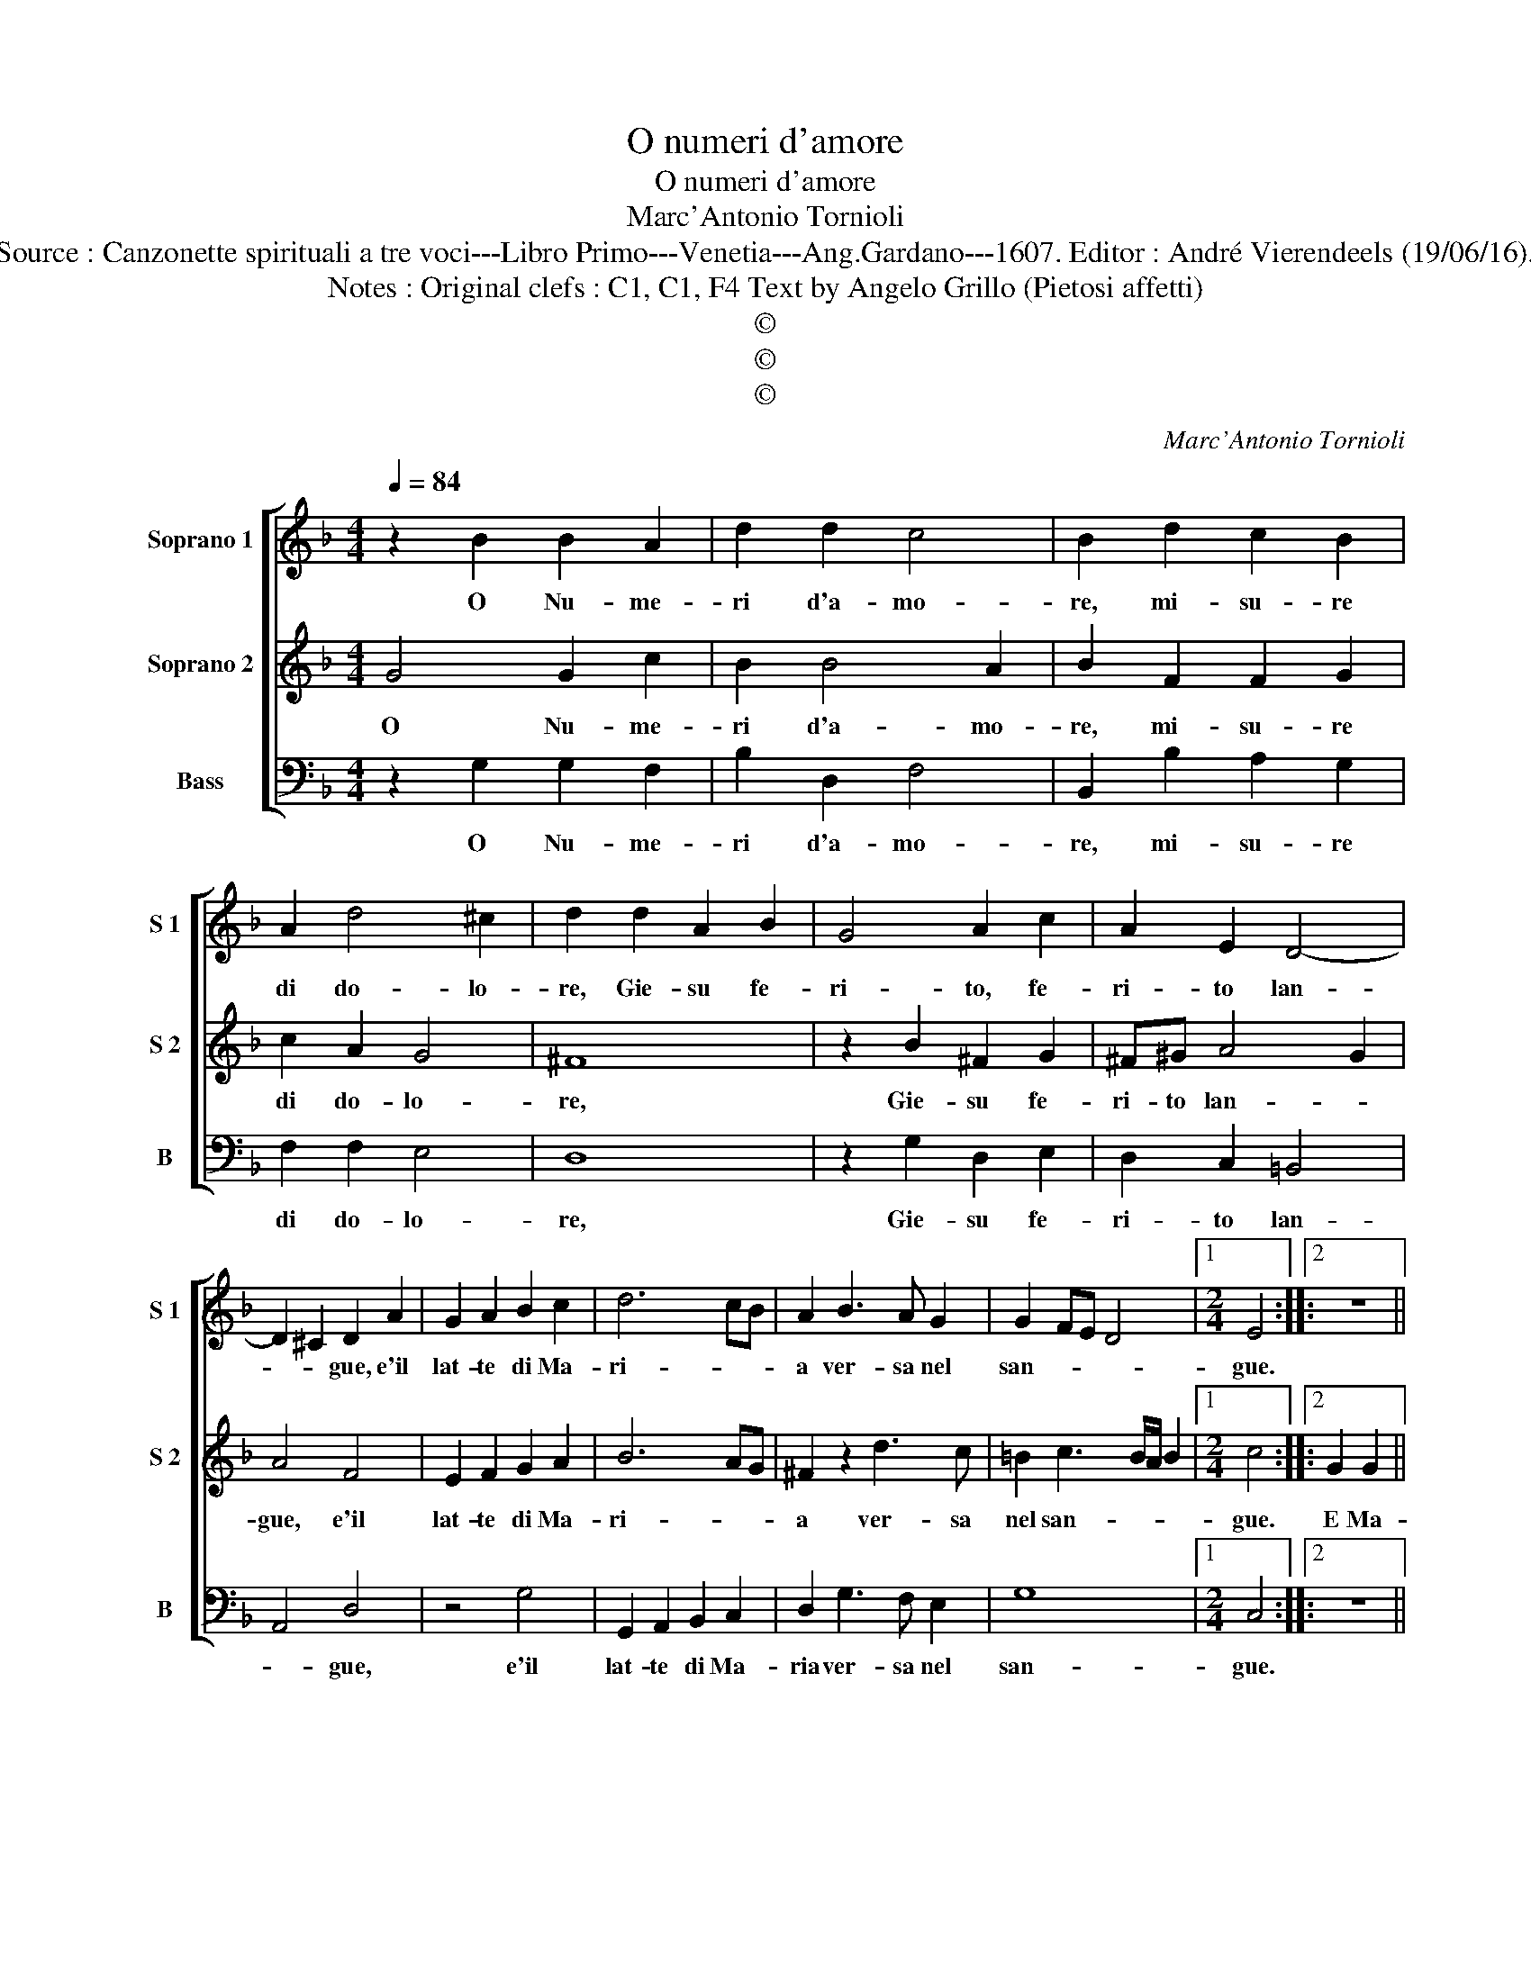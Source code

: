 X:1
T:O numeri d'amore
T:O numeri d'amore
T:Marc'Antonio Tornioli
T:Source : Canzonette spirituali a tre voci---Libro Primo---Venetia---Ang.Gardano---1607. Editor : André Vierendeels (19/06/16).
T:Notes : Original clefs : C1, C1, F4 Text by Angelo Grillo (Pietosi affetti)
T:©
T:©
T:©
C:Marc'Antonio Tornioli
Z:©
%%score [ 1 2 3 ]
L:1/8
Q:1/4=84
M:4/4
K:F
V:1 treble nm="Soprano 1" snm="S 1"
V:2 treble nm="Soprano 2" snm="S 2"
V:3 bass nm="Bass" snm="B"
V:1
 z2 B2 B2 A2 | d2 d2 c4 | B2 d2 c2 B2 | A2 d4 ^c2 | d2 d2 A2 B2 | G4 A2 c2 | A2 E2 D4- | %7
w: O Nu- me-|ri d'a- mo-|re, mi- su- re|di do- lo-|re, Gie- su fe-|ri- to, fe-|ri- to lan-|
 D2 ^C2 D2 A2 | G2 A2 B2 c2 | d6 cB | A2 B3 A G2 | G2 FE D4 |1[M:2/4] E4 ::2 z4 || %14
w: * * gue, e'il|lat- te di Ma-|ri- * *|a ver- sa nel|san- * * *|gue.||
[M:4/4] z4 B2 B2 | B4 B2 c2 | B4 A2 c2 | d2 c2 B2 A2 | G4 c3 B | A2 d4 G2 | c8 | B4 d2 dd | d4 A4 | %23
w: E Ma-|ria pian- ge'in|tan- to'e il|san- gue di Gie-|su ver- sa|nel pian- *||to, quan- do ma-|te- ria|
 c4 d4 | B4 A4 | A6 G2 | z2 B2 A3 A | G3 G B2 B2 | A4 B2 c2- | c2 B2 A4 | G8 :| %31
w: piu do-|len- t'e|pi- a,|heb- be gia|mai l'an- ge- li-|c'ar- mo- ni-||a.|
V:2
 G4 G2 c2 | B2 B4 A2 | B2 F2 F2 G2 | c2 A2 G4 | ^F8 | z2 B2 ^F2 G2 | ^F^G A4 G2 | A4 F4 | %8
w: O Nu- me-|ri d'a- mo-|re, mi- su- re|di do- lo-|re,|Gie- su fe-|ri- to lan- *|gue, e'il|
 E2 F2 G2 A2 | B6 AG | ^F2 z2 d3 c | =B2 c3 B/A/ B2 |1[M:2/4] c4 ::2 G2 G2 ||[M:4/4] G8- | %15
w: lat- te di Ma-|ri- * *|a ver- sa|nel san- * * *|gue.|E Ma-|ri|
 G4 F2 E2 | D2 E2 F2 A2 | B2 A2 G2 F2 | E8 | c3 B A2 B2- | B2 AG A4 | B8 | F2 FF C2 C2 | G4 A4 | %24
w: _ a pian-|ge'in tan- to'e il|san- gue di Gie-|su|ver- sa nel pian-||to,|quan- do ma- te- ria|piu do-|
 D2 E2 F2 C2 | F6 E2 | F2 d3 d c2- | cc B3 B d2- | d2 c2 B2 AG | ^F2 G4 F2 | G8 :| %31
w: len- t'e pi- *|* a,|heb- be gia mai|_ l'an- ge- li- c'ar-|* mo- ni- * *||a.|
V:3
 z2 G,2 G,2 F,2 | B,2 D,2 F,4 | B,,2 B,2 A,2 G,2 | F,2 F,2 E,4 | D,8 | z2 G,2 D,2 E,2 | %6
w: O Nu- me-|ri d'a- mo-|re, mi- su- re|di do- lo-|re,|Gie- su fe-|
 D,2 C,2 =B,,4 | A,,4 D,4 | z4 G,4 | G,,2 A,,2 B,,2 C,2 | D,2 G,3 F, E,2 | G,8 |1[M:2/4] C,4 ::2 %13
w: ri- to lan-|* gue,|e'il|lat- te di Ma-|ria ver- sa nel|san-|gue.|
 z4 ||[M:4/4] z4 G,2 G,2 | G,4 D,2 C,2 | G,4 F,4 | z4 G,4 | C2 B,2 A,2 G,2 | F,2 G,3 F, _E,2 | %20
w: |E Ma-|ria pian- ge'in|tan- to,|e'il|san- gue di Gie-|su ver- sa nel|
 F,8 | B,,8 | B,,2 B,,B,, F,2 F,2 | E,4 ^F,4 | G,4 F,4 | D,4 C,4 | D,4 F,3 F, | _E,3 E, G,4 | %28
w: pian-|to,|quan- do ma- te- ria|piu do-|len- t'e|pi- a,|heb- be gia|mai l'an- ge-|
 ^F,4 G,2 _E,2 | D,8 | G,,8 :| %31
w: li- c'ar- mo-|ni-|a.|

